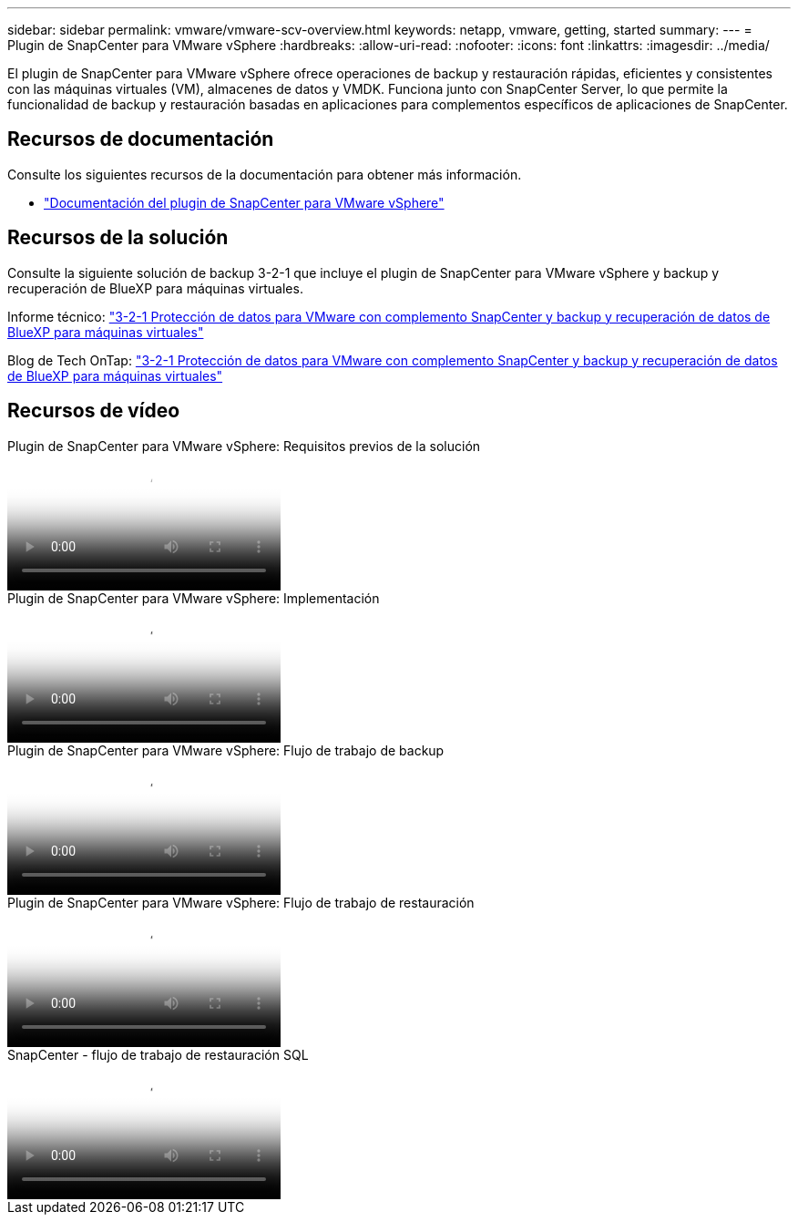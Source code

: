 ---
sidebar: sidebar 
permalink: vmware/vmware-scv-overview.html 
keywords: netapp, vmware, getting, started 
summary:  
---
= Plugin de SnapCenter para VMware vSphere
:hardbreaks:
:allow-uri-read: 
:nofooter: 
:icons: font
:linkattrs: 
:imagesdir: ../media/


[role="lead"]
El plugin de SnapCenter para VMware vSphere ofrece operaciones de backup y restauración rápidas, eficientes y consistentes con las máquinas virtuales (VM), almacenes de datos y VMDK. Funciona junto con SnapCenter Server, lo que permite la funcionalidad de backup y restauración basadas en aplicaciones para complementos específicos de aplicaciones de SnapCenter.



== Recursos de documentación

Consulte los siguientes recursos de la documentación para obtener más información.

* link:https://docs.netapp.com/us-en/sc-plugin-vmware-vsphere/["Documentación del plugin de SnapCenter para VMware vSphere"]




== Recursos de la solución

Consulte la siguiente solución de backup 3-2-1 que incluye el plugin de SnapCenter para VMware vSphere y backup y recuperación de BlueXP para máquinas virtuales.

Informe técnico: link:../ehc/bxp-scv-hybrid-solution.html["3-2-1 Protección de datos para VMware con complemento SnapCenter y backup y recuperación de datos de BlueXP para máquinas virtuales"]

Blog de Tech OnTap: link:https://community.netapp.com/t5/Tech-ONTAP-Blogs/3-2-1-Data-Protection-for-VMware-with-SnapCenter-Plug-in-and-BlueXP-backup-and/ba-p/446180["3-2-1 Protección de datos para VMware con complemento SnapCenter y backup y recuperación de datos de BlueXP para máquinas virtuales"]



== Recursos de vídeo

.Plugin de SnapCenter para VMware vSphere: Requisitos previos de la solución
video::38881de9-9ab5-4a8e-a17d-b01200fade6a[panopto]
.Plugin de SnapCenter para VMware vSphere: Implementación
video::10cbcf2c-9964-41aa-ad7f-b01200faca01[panopto]
.Plugin de SnapCenter para VMware vSphere: Flujo de trabajo de backup
video::b7272f18-c424-4cc3-bc0d-b01200faaf25[panopto]
.Plugin de SnapCenter para VMware vSphere: Flujo de trabajo de restauración
video::ed41002e-585c-445d-a60c-b01200fb1188[panopto]
.SnapCenter - flujo de trabajo de restauración SQL
video::8df4ad1f-83ad-448b-9405-b01200fb2567[panopto]
